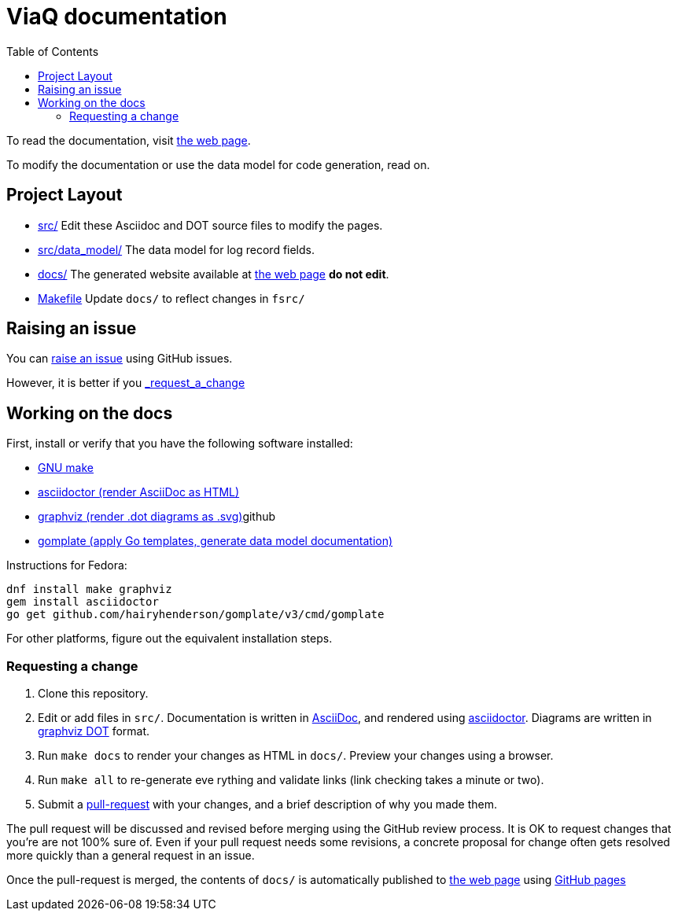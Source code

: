 = ViaQ documentation
:page: https://viaq.github.io/documentation/index.html[the web page]
:toc: left

To read the documentation, visit {page}.

To modify the documentation or use the data model for code generation, read on.

== Project Layout

* link:src/[] Edit these Asciidoc and DOT source files to modify the pages.
* link:src/data_model/[] The data model for log record fields.
* link:docs/[] The generated website available at {page} **do not edit**.
* link:Makefile[] Update `docs/` to reflect changes in `fsrc/`

== Raising an issue

You can https://github.com/ViaQ/documentation/issues[raise an issue] using GitHub issues.

However, it is better if you link:_request_a_change[]

== Working on the docs

First, install or verify that you have the following software installed:

* https://www.gnu.org/softwarprpr/make/[GNU make]
* https://asciidoctor.org/[asciidoctor (render AsciiDoc as HTML)]
* https://graphviz.org/[graphviz (render .dot diagrams as .svg)]github
* https://docs.gomplate.ca/[gomplate (apply Go templates, generate data model documentation)]

Instructions for Fedora:

// dnf install make linkchecker graphviz
----
dnf install make graphviz
gem install asciidoctor
go get github.com/hairyhenderson/gomplate/v3/cmd/gomplate
----

For other platforms, figure out the equivalent installation steps.

=== Requesting a change

. Clone this repository.
. Edit or add files in `src/`.
  Documentation is written in https://asciidoctor.org/docs/what-is-asciidoc/#what-is-asciidoc[AsciiDoc],
  and rendered using https://asciidoctor.org/[asciidoctor].
  Diagrams are written in https://graphviz.org/documentation/[graphviz DOT] format.
. Run `make docs` to render your changes as HTML in `docs/`. Preview your changes using a browser.
. Run `make all` to re-generate eve	 rything and validate links (link checking takes a minute or two).
. Submit a link:{repo}/pulls[pull-request] with your changes, and a brief description of why you made them. +

The pull request will be discussed and revised before merging using the GitHub review process.
It is OK to request changes that you're are not 100% sure of.
Even if your pull request needs some revisions, a concrete proposal for change often gets resolved more quickly than a general request in an issue.


Once the pull-request is merged, the contents of `docs/` is automatically published to {page} using https://pages.github.com/[GitHub pages]
